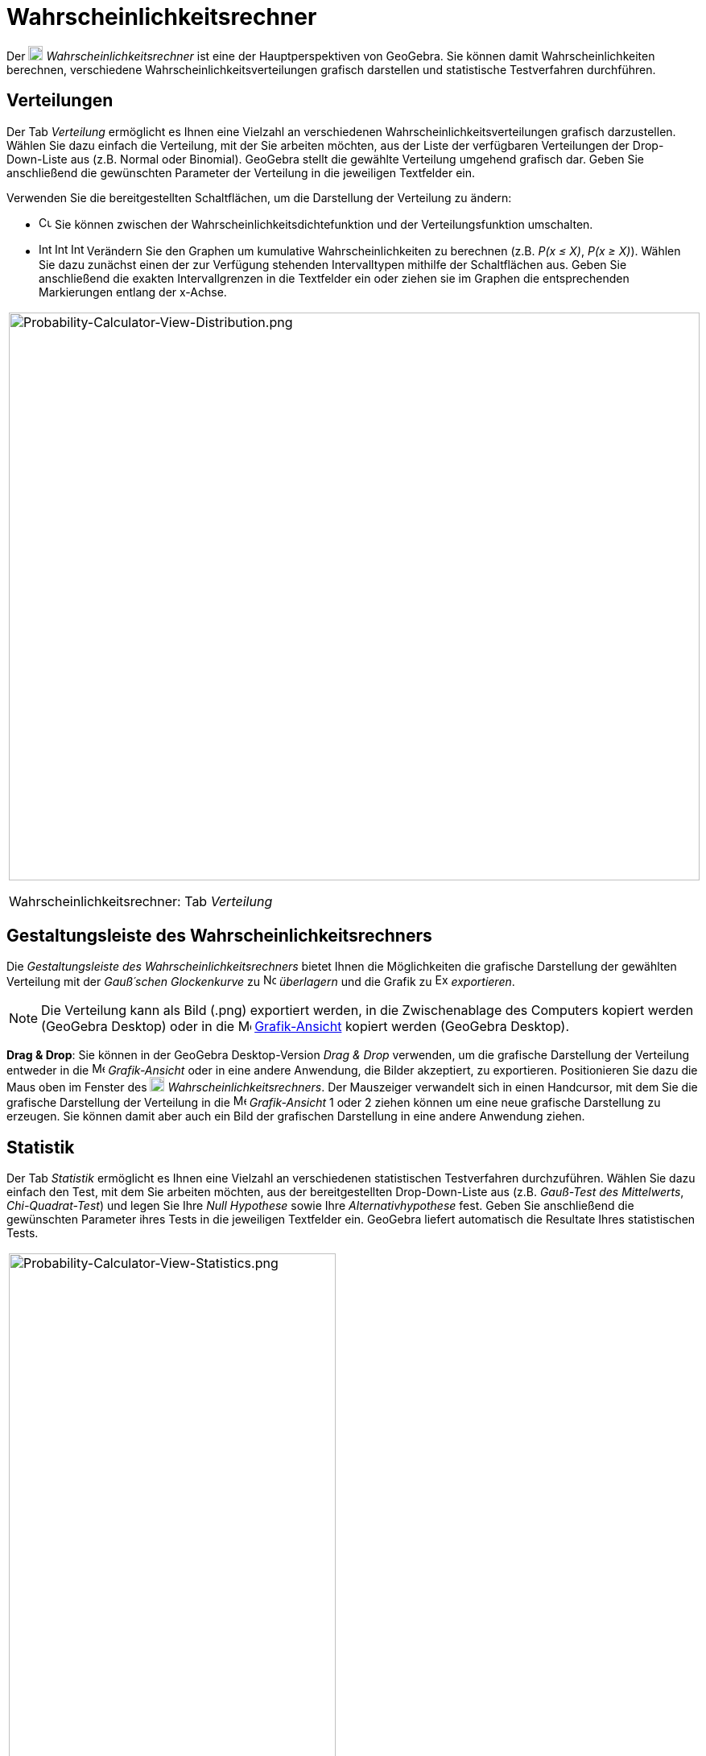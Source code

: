 = Wahrscheinlichkeitsrechner
:page-en: Probability_Calculator
ifdef::env-github[:imagesdir: /de/modules/ROOT/assets/images]

Der image:18px-Menu_view_probability.svg.png[Menu view probability.svg,width=18,height=18] _Wahrscheinlichkeitsrechner_
ist eine der Hauptperspektiven von GeoGebra. Sie können damit Wahrscheinlichkeiten berechnen, verschiedene
Wahrscheinlichkeitsverteilungen grafisch darstellen und statistische Testverfahren durchführen.

== Verteilungen

Der Tab _Verteilung_ ermöglicht es Ihnen eine Vielzahl an verschiedenen Wahrscheinlichkeitsverteilungen grafisch
darzustellen. Wählen Sie dazu einfach die Verteilung, mit der Sie arbeiten möchten, aus der Liste der verfügbaren
Verteilungen der Drop-Down-Liste aus (z.B. Normal oder Binomial). GeoGebra stellt die gewählte Verteilung umgehend
grafisch dar. Geben Sie anschließend die gewünschten Parameter der Verteilung in die jeweiligen Textfelder ein.

Verwenden Sie die bereitgestellten Schaltflächen, um die Darstellung der Verteilung zu ändern:

* image:Cumulative_distribution.png[Cumulative distribution.png,width=16,height=16] Sie können zwischen der
Wahrscheinlichkeitsdichtefunktion und der Verteilungsfunktion umschalten.
* image:Interval-left.png[Interval-left.png,width=16,height=16]
image:Interval-between.png[Interval-between.png,width=16,height=16]
image:Interval-right.png[Interval-right.png,width=16,height=16] Verändern Sie den Graphen um kumulative
Wahrscheinlichkeiten zu berechnen (z.B. _P(x ≤ X)_, _P(x ≥ X)_). Wählen Sie dazu zunächst einen der zur Verfügung
stehenden Intervalltypen mithilfe der Schaltflächen aus. Geben Sie anschließend die exakten Intervallgrenzen in die
Textfelder ein oder ziehen sie im Graphen die entsprechenden Markierungen entlang der x-Achse.

[width="100%",cols="100%",]
|===
a|
image:Probability-Calculator-View-Distribution.png[Probability-Calculator-View-Distribution.png,width=858,height=705]

Wahrscheinlichkeitsrechner: Tab _Verteilung_

|===

== Gestaltungsleiste des Wahrscheinlichkeitsrechners

Die _Gestaltungsleiste des Wahrscheinlichkeitsrechners_ bietet Ihnen die Möglichkeiten die grafische Darstellung der
gewählten Verteilung mit der _Gauß´schen Glockenkurve_ zu
image:Normal-overlay.png[Normal-overlay.png,width=16,height=16] _überlagern_ und die Grafik zu
image:Export16.png[Export16.png,width=16,height=16] _exportieren_.

[NOTE]
====

Die Verteilung kann als Bild (.png) exportiert werden, in die Zwischenablage des Computers kopiert werden (GeoGebra
Desktop) oder in die image:16px-Menu_view_graphics.svg.png[Menu view graphics.svg,width=16,height=16]
xref:/Grafik_Ansicht.adoc[Grafik-Ansicht] kopiert werden (GeoGebra Desktop).

====

*Drag & Drop*: Sie können in der GeoGebra Desktop-Version _Drag & Drop_ verwenden, um die grafische Darstellung der
Verteilung entweder in die image:16px-Menu_view_graphics.svg.png[Menu view graphics.svg,width=16,height=16]
_Grafik-Ansicht_ oder in eine andere Anwendung, die Bilder akzeptiert, zu exportieren. Positionieren Sie dazu die Maus
oben im Fenster des image:18px-Menu_view_probability.svg.png[Menu view probability.svg,width=18,height=18]
_Wahrscheinlichkeitsrechners_. Der Mauszeiger verwandelt sich in einen Handcursor, mit dem Sie die grafische Darstellung
der Verteilung in die image:16px-Menu_view_graphics.svg.png[Menu view graphics.svg,width=16,height=16] _Grafik-Ansicht_
1 oder 2 ziehen können um eine neue grafische Darstellung zu erzeugen. Sie können damit aber auch ein Bild der
grafischen Darstellung in eine andere Anwendung ziehen.

== Statistik

Der Tab _Statistik_ ermöglicht es Ihnen eine Vielzahl an verschiedenen statistischen Testverfahren durchzuführen. Wählen
Sie dazu einfach den Test, mit dem Sie arbeiten möchten, aus der bereitgestellten Drop-Down-Liste aus (z.B. _Gauß-Test
des Mittelwerts_, _Chi-Quadrat-Test_) und legen Sie Ihre _Null Hypothese_ sowie Ihre _Alternativhypothese_ fest. Geben
Sie anschließend die gewünschten Parameter ihres Tests in die jeweiligen Textfelder ein. GeoGebra liefert automatisch
die Resultate Ihres statistischen Tests.

[width="100%",cols="100%",]
|===
a|
image:Probability-Calculator-View-Statistics.png[Probability-Calculator-View-Statistics.png,width=406,height=705]

Wahrscheinlichkeitsrechner: Tab _Statistik_

|===
